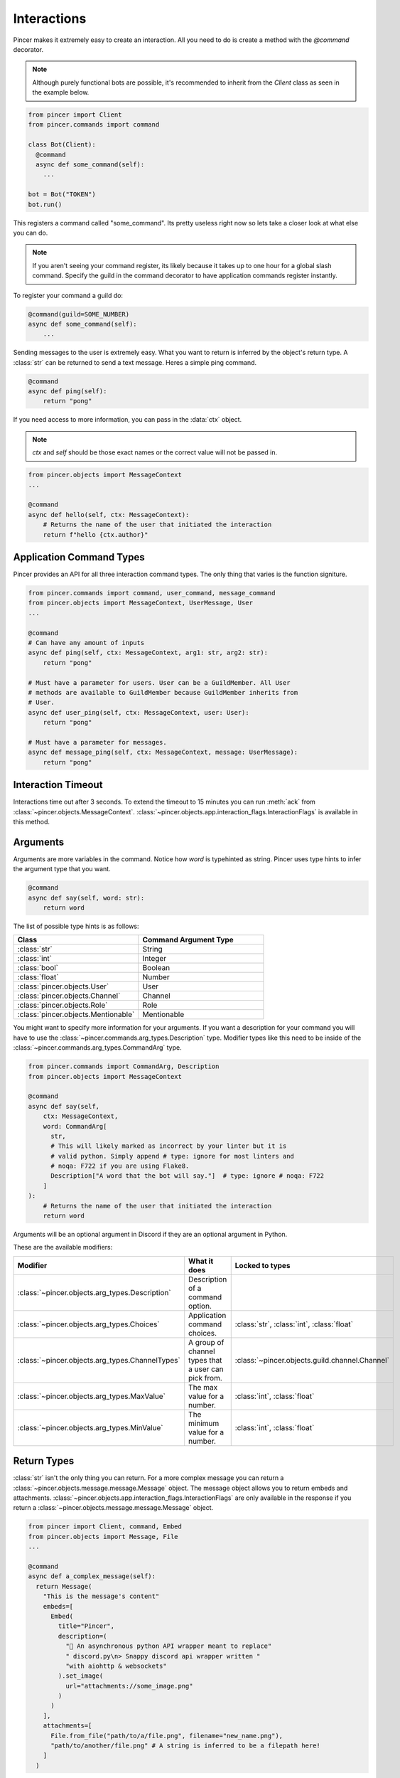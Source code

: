 Interactions
============

Pincer makes it extremely easy to create an interaction. All you need to do is create a method with the `@command` decorator.

.. note::
    Although purely functional bots are possible, it's recommended to inherit from the `Client` class as seen in the example below.

.. code-block:: python

  from pincer import Client
  from pincer.commands import command

  class Bot(Client):
    @command
    async def some_command(self):
      ...

  bot = Bot("TOKEN")
  bot.run()

This registers a command called "some_command". Its pretty useless right now so lets take a closer look at what else you can do.

.. note::
    If you aren't seeing your command register, its likely because it takes up to one hour for a global slash command.
    Specify the guild in the command decorator to have application commands register instantly.

To register your command a guild do:

.. code-block:: python

    @command(guild=SOME_NUMBER)
    async def some_command(self):
        ...

Sending messages to the user is extremely easy. What you want to return is inferred by the object's return type. A :class:`str` can be returned to send a text message.
Heres a simple ping command.

.. code-block:: python

    @command
    async def ping(self):
        return "pong"


If you need access to more information, you can pass in the :data:`ctx` object.

.. note::
    `ctx` and `self` should be those exact names or the correct value will not be passed in.

.. code-block:: python

    from pincer.objects import MessageContext
    ...

    @command
    async def hello(self, ctx: MessageContext):
        # Returns the name of the user that initiated the interaction
        return f"hello {ctx.author}"

Application Command Types
-------------------------
Pincer provides an API for all three interaction command types. The only thing that varies is the function signiture.

.. code-block:: python

    from pincer.commands import command, user_command, message_command
    from pincer.objects import MessageContext, UserMessage, User
    ...

    @command
    # Can have any amount of inputs
    async def ping(self, ctx: MessageContext, arg1: str, arg2: str):
        return "pong"

    # Must have a parameter for users. User can be a GuildMember. All User
    # methods are available to GuildMember because GuildMember inherits from
    # User.
    async def user_ping(self, ctx: MessageContext, user: User):
        return "pong"

    # Must have a parameter for messages.
    async def message_ping(self, ctx: MessageContext, message: UserMessage):
        return "pong"

Interaction Timeout
-------------------
Interactions time out after 3 seconds. To extend the timeout to 15 minutes you can run :meth:`ack` from
:class:`~pincer.objects.MessageContext`. :class:`~pincer.objects.app.interaction_flags.InteractionFlags` is available in this method.

Arguments
---------

Arguments are more variables in the command. Notice how `word` is typehinted as string.
Pincer uses type hints to infer the argument type that you want.

.. code-block:: python

    @command
    async def say(self, word: str):
        return word

The list of possible type hints is as follows:

.. list-table::
   :widths: 50 50
   :header-rows: 1

   * - Class
     - Command Argument Type
   * - :class:`str`
     - String
   * - :class:`int`
     - Integer
   * - :class:`bool`
     - Boolean
   * - :class:`float`
     - Number
   * - :class:`pincer.objects.User`
     - User
   * - :class:`pincer.objects.Channel`
     - Channel
   * - :class:`pincer.objects.Role`
     - Role
   * - :class:`pincer.objects.Mentionable`
     - Mentionable

You might want to specify more information for your arguments. If you want a description for your command you will have to use the
:class:`~pincer.commands.arg_types.Description` type. Modifier types like this need to be inside of the :class:`~pincer.commands.arg_types.CommandArg`
type.

.. code-block:: python

    from pincer.commands import CommandArg, Description
    from pincer.objects import MessageContext

    @command
    async def say(self,
        ctx: MessageContext,
        word: CommandArg[
          str,
          # This will likely marked as incorrect by your linter but it is
          # valid python. Simply append # type: ignore for most linters and
          # noqa: F722 if you are using Flake8.
          Description["A word that the bot will say."]  # type: ignore # noqa: F722
        ]
    ):
        # Returns the name of the user that initiated the interaction
        return word

Arguments will be an optional argument in Discord if they are an optional argument in Python.

These are the available modifiers:

.. list-table::
   :widths: 25 40 35
   :header-rows: 1

   * - Modifier
     - What it does
     - Locked to types
   * - :class:`~pincer.objects.arg_types.Description`
     - Description of a command option.
     -
   * - :class:`~pincer.objects.arg_types.Choices`
     - Application command choices.
     - :class:`str`, :class:`int`, :class:`float`
   * - :class:`~pincer.objects.arg_types.ChannelTypes`
     - A group of channel types that a user can pick from.
     - :class:`~pincer.objects.guild.channel.Channel`
   * - :class:`~pincer.objects.arg_types.MaxValue`
     - The max value for a number.
     - :class:`int`, :class:`float`
   * - :class:`~pincer.objects.arg_types.MinValue`
     - The minimum value for a number.
     - :class:`int`, :class:`float`

Return Types
------------
:class:`str` isn't the only thing you can return. For a more complex message you can return a :class:`~pincer.objects.message.message.Message` object.
The message object allows you to return embeds and attachments. :class:`~pincer.objects.app.interaction_flags.InteractionFlags` are only available in the response
if you return a :class:`~pincer.objects.message.message.Message` object.

.. code-block:: python

  from pincer import Client, command, Embed
  from pincer.objects import Message, File
  ...

  @command
  async def a_complex_message(self):
    return Message(
      "This is the message's content"
      embeds=[
        Embed(
          title="Pincer",
          description=(
            "🚀 An asynchronous python API wrapper meant to replace"
            " discord.py\n> Snappy discord api wrapper written "
            "with aiohttp & websockets"
          ).set_image(
            url="attachments://some_image.png"
          )
        )
      ],
      attachments=[
        File.from_file("path/to/a/file.png", filename="new_name.png"),
        "path/to/another/file.png" # A string is inferred to be a filepath here!
      ]
    )

Attachments can also be Pillow images if Pillow is installed.

.. code-block:: python

  from PIL import Image
  ...

  attachments=[
    Image.new("RGBA", (500, 500), (255, 0, 0)), # Will automatically be named `image0.png`
    Image.new("RGB", (500, 500)), # Will automatically be named `image1.png`
    File.from_pillow_image(some_pillow_image, "this_is_the_image_name.png") # You can also do this to specify the name
  ]

Additionally, Pillow Images, Files, and Embeds can be returned directly without wrapping them in a :class:`~pincer.objects.message.message.Message` object.

.. code-block:: python

  ...
  @command
  async def a_complex_message(self):
    return Embed(
      title="Pincer",
      description=(
        "🚀 An asynchronous python API wrapper meant to replace"
        " discord.py\n> Snappy discord api wrapper written "
        "with aiohttp & websockets"
      )
    )

.. list-table:: Possible Return Types
   :widths: 50 50
   :header-rows: 1

   * - Return Type
     - Discord Message
   * - :class:`str`
     - text only message
   * - :class:`~pincer.objects.message.embed.Embed`
     - Discord embed
   * - :class:`~pincer.objects.message.file.File`
     - file attachment
   * - :class:`PIL.Image.Image`
     - single image attachment


Sending Messages Without Return
-------------------------------
The :class:`~pincer.objects.message.context.MessageContext` object provides methods to send a response to an interaction.

.. code-block:: python

    from pincer.objects import MessageContext, Message

    @command
    async def some_command(self, ctx: MessageContext):
        ctx.send("Hello word!") # Sends hello world as the response to the interaction
        return # No response will be sent now that the interaction has been completed

    @command
    async def some_other_command(self, ctx: MessageContext):
        channel = await self.get_channel(ctx.channel_id)
        channel.send("Hello word!") # Sends a message in the channel
        return "Hello world 2" # This is sent because the interaction was not "used up"
